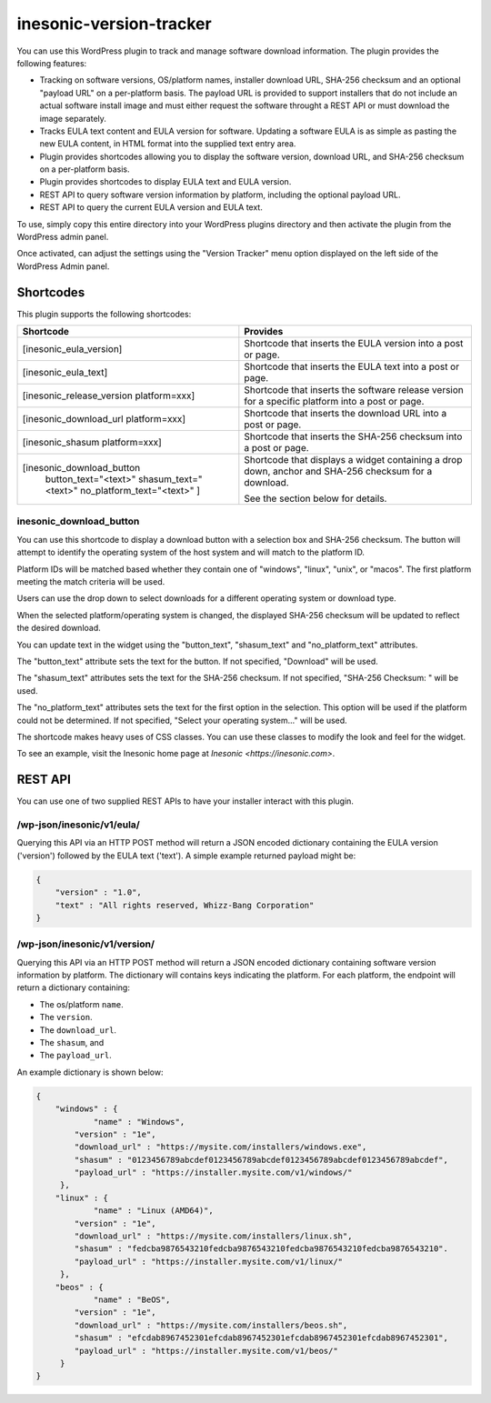 ========================
inesonic-version-tracker
========================
You can use this WordPress plugin to track and manage software download
information.  The plugin provides the following features:

* Tracking on software versions, OS/platform names, installer download URL,
  SHA-256 checksum and an optional "payload URL" on a per-platform basis.  The
  payload URL is provided to support installers that do not include an actual
  software install image and must either request the software throught a REST
  API or must download the image separately.
* Tracks EULA text content and EULA version for software.  Updating a software
  EULA is as simple as pasting the new EULA content, in HTML format into the
  supplied text entry area.
* Plugin provides shortcodes allowing you to display the software version,
  download URL, and SHA-256 checksum on a per-platform basis.
* Plugin provides shortcodes to display EULA text and EULA version.
* REST API to query software version information by platform, including the
  optional payload URL.
* REST API to query the current EULA version and EULA text.

To use, simply copy this entire directory into your WordPress plugins directory
and then activate the plugin from the WordPress admin panel.

Once activated, can adjust the settings using the "Version Tracker" menu option
displayed on the left side of the WordPress Admin panel.


Shortcodes
==========
This plugin supports the following shortcodes:

+-----------------------------------------+-----------------------------------+
| Shortcode                               | Provides                          |
+=========================================+===================================+
| [inesonic_eula_version]                 | Shortcode that inserts the EULA   |
|                                         | version into a post or page.      |
+-----------------------------------------+-----------------------------------+
| [inesonic_eula_text]                    | Shortcode that inserts the EULA   |
|                                         | text into a post or page.         |
+-----------------------------------------+-----------------------------------+
| [inesonic_release_version platform=xxx] | Shortcode that inserts the        |
|                                         | software release version for a    |
|                                         | specific platform into a post or  |
|                                         | page.                             |
+-----------------------------------------+-----------------------------------+
| [inesonic_download_url platform=xxx]    | Shortcode that inserts the        |
|                                         | download URL into a post or page. |
+-----------------------------------------+-----------------------------------+
| [inesonic_shasum platform=xxx]          | Shortcode that inserts the        |
|                                         | SHA-256 checksum into a post or   |
|                                         | page.                             |
+-----------------------------------------+-----------------------------------+
| [inesonic_download_button               | Shortcode that displays a widget  |
|   button_text="<text>"                  | containing a drop down, anchor    |
|   shasum_text="<text>"                  | and SHA-256 checksum for a        |
|   no_platform_text="<text>" ]           | download.                         |
|                                         |                                   |
|                                         | See the section below for         |
|                                         | details.                          |
+-----------------------------------------+-----------------------------------+

inesonic_download_button
------------------------
You can use this shortcode to display a download button with a selection box
and SHA-256 checksum.  The button will attempt to identify the operating system
of the host system and will match to the platform ID.

Platform IDs will be matched based whether they contain one of "windows",
"linux", "unix", or "macos".   The first platform meeting the match criteria
will be used.

Users can use the drop down to select downloads for a different operating
system or download type.

When the selected platform/operating system is changed, the displayed SHA-256
checksum will be updated to reflect the desired download.

You can update text in the widget using the "button_text", "shasum_text" and
"no_platform_text" attributes.

The "button_text" attribute sets the text for the button.  If not specified,
"Download" will be used.

The "shasum_text" attributes sets the text for the SHA-256 checksum.  If not
specified, "SHA-256 Checksum: " will be used.

The "no_platform_text" attributes sets the text for the first option in the
selection.   This option will be used if the platform could not be determined.
If not specified, "Select your operating system..." will be used.

The shortcode makes heavy uses of CSS classes.  You can use these classes to
modify the look and feel for the widget.

To see an example, visit the Inesonic home page at
`Inesonic <https://inesonic.com>`.


REST API
========
You can use one of two supplied REST APIs to have your installer interact with
this plugin.


/wp-json/inesonic/v1/eula/
--------------------------
Querying this API via an HTTP POST method will return a JSON encoded dictionary
containing the EULA version ('version') followed by the EULA text ('text').  A
simple example returned payload might be:

.. code-block:: json

   {
       "version" : "1.0",
       "text" : "All rights reserved, Whizz-Bang Corporation"
   }


/wp-json/inesonic/v1/version/
-----------------------------
Querying this API via an HTTP POST method will return a JSON encoded dictionary
containing software version information by platform.  The dictionary will
contains keys indicating the platform.  For each platform, the endpoint will
return a dictionary containing:

* The os/platform ``name``.
* The ``version``.
* The ``download_url``.
* The ``shasum``, and
* The ``payload_url``.

An example dictionary is shown below:

.. code-block:: json

   {
       "windows" : {
	       "name" : "Windows",
           "version" : "1e",
           "download_url" : "https://mysite.com/installers/windows.exe",
           "shasum" : "0123456789abcdef0123456789abcdef0123456789abcdef0123456789abcdef",
           "payload_url" : "https://installer.mysite.com/v1/windows/"
        },
       "linux" : {
	       "name" : "Linux (AMD64)",
           "version" : "1e",
           "download_url" : "https://mysite.com/installers/linux.sh",
           "shasum" : "fedcba9876543210fedcba9876543210fedcba9876543210fedcba9876543210".
           "payload_url" : "https://installer.mysite.com/v1/linux/"
        },
       "beos" : {
	       "name" : "BeOS",
           "version" : "1e",
           "download_url" : "https://mysite.com/installers/beos.sh",
           "shasum" : "efcdab8967452301efcdab8967452301efcdab8967452301efcdab8967452301",
           "payload_url" : "https://installer.mysite.com/v1/beos/"
        }
   }

